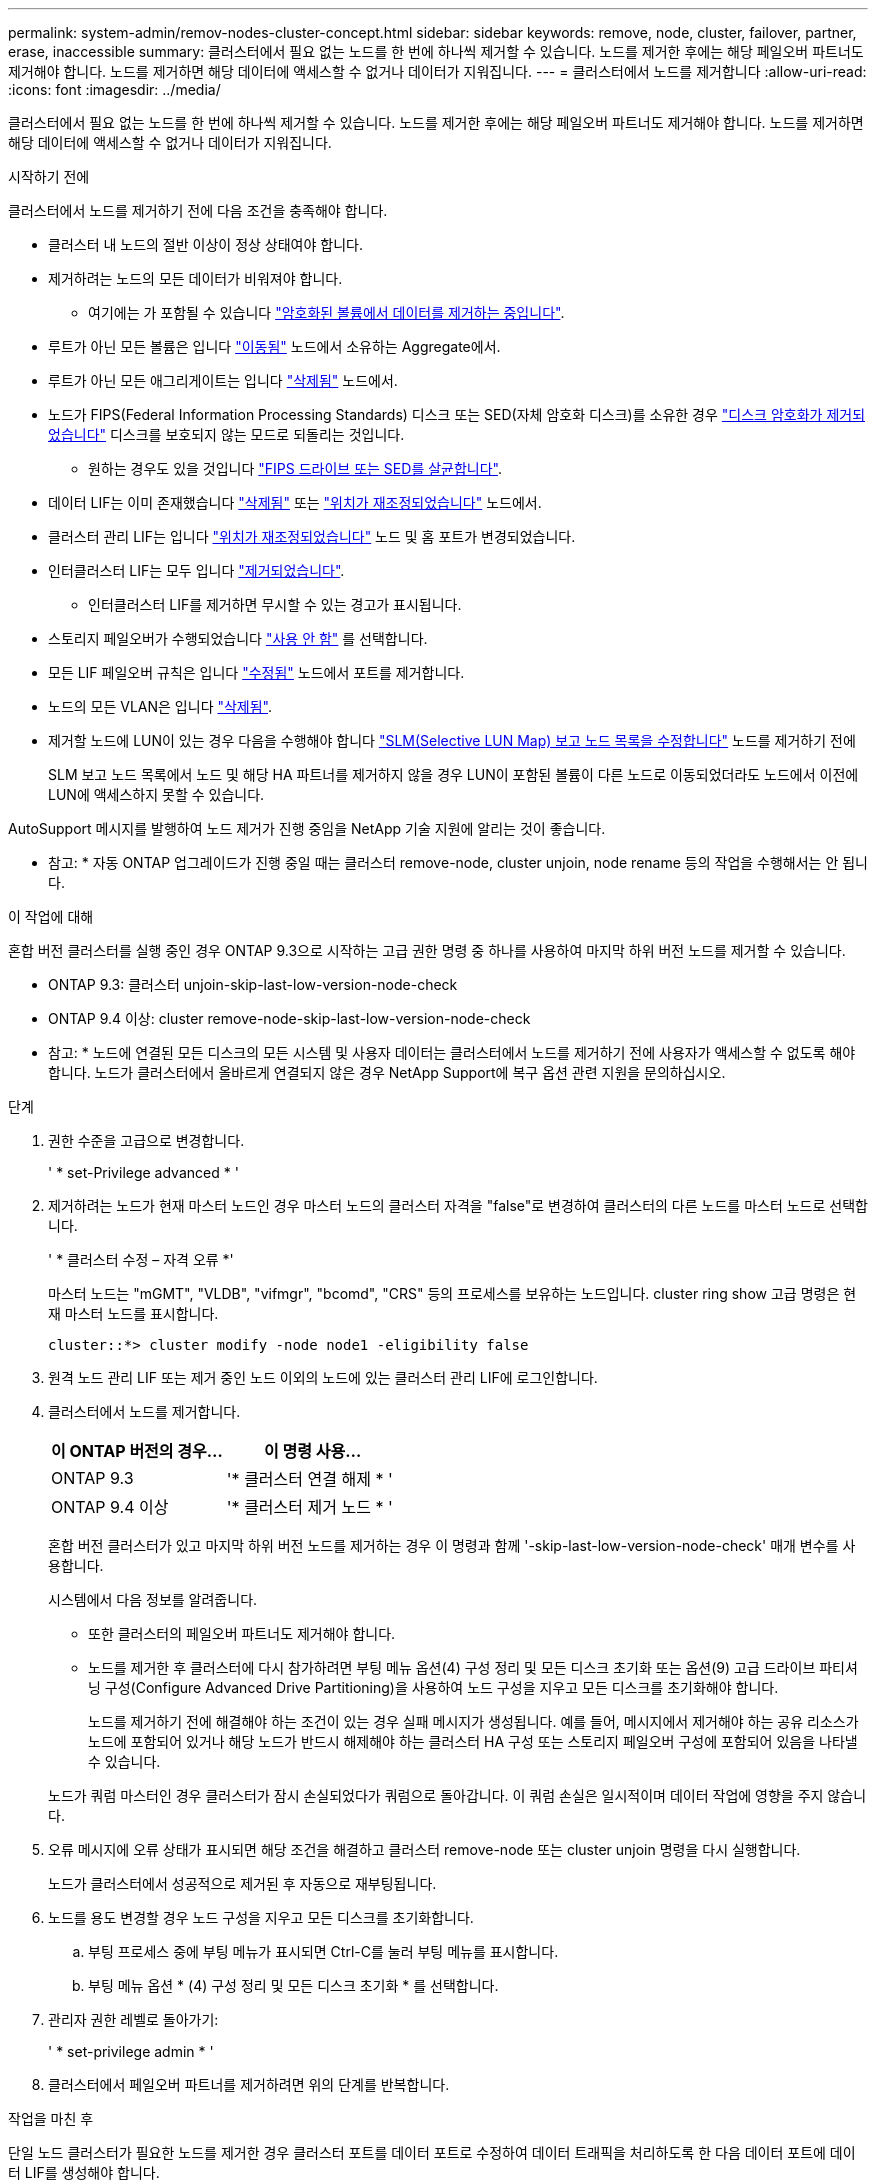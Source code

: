 ---
permalink: system-admin/remov-nodes-cluster-concept.html 
sidebar: sidebar 
keywords: remove, node, cluster, failover, partner, erase, inaccessible 
summary: 클러스터에서 필요 없는 노드를 한 번에 하나씩 제거할 수 있습니다. 노드를 제거한 후에는 해당 페일오버 파트너도 제거해야 합니다. 노드를 제거하면 해당 데이터에 액세스할 수 없거나 데이터가 지워집니다. 
---
= 클러스터에서 노드를 제거합니다
:allow-uri-read: 
:icons: font
:imagesdir: ../media/


[role="lead"]
클러스터에서 필요 없는 노드를 한 번에 하나씩 제거할 수 있습니다. 노드를 제거한 후에는 해당 페일오버 파트너도 제거해야 합니다. 노드를 제거하면 해당 데이터에 액세스할 수 없거나 데이터가 지워집니다.

.시작하기 전에
클러스터에서 노드를 제거하기 전에 다음 조건을 충족해야 합니다.

* 클러스터 내 노드의 절반 이상이 정상 상태여야 합니다.
* 제거하려는 노드의 모든 데이터가 비워져야 합니다.
+
** 여기에는 가 포함될 수 있습니다 link:../encryption-at-rest/secure-purge-data-encrypted-volume-concept.html["암호화된 볼륨에서 데이터를 제거하는 중입니다"].


* 루트가 아닌 모든 볼륨은 입니다 link:../volumes/move-volume-task.html["이동됨"] 노드에서 소유하는 Aggregate에서.
* 루트가 아닌 모든 애그리게이트는 입니다 link:../disks-aggregates/commands-manage-aggregates-reference.html["삭제됨"] 노드에서.
* 노드가 FIPS(Federal Information Processing Standards) 디스크 또는 SED(자체 암호화 디스크)를 소유한 경우 link:../encryption-at-rest/return-seds-unprotected-mode-task.html["디스크 암호화가 제거되었습니다"] 디스크를 보호되지 않는 모드로 되돌리는 것입니다.
+
** 원하는 경우도 있을 것입니다 link:../encryption-at-rest/sanitize-fips-drive-sed-task.html["FIPS 드라이브 또는 SED를 살균합니다"].


* 데이터 LIF는 이미 존재했습니다 link:../networking/delete_a_lif.html["삭제됨"] 또는 link:../networking/migrate_a_lif.html["위치가 재조정되었습니다"] 노드에서.
* 클러스터 관리 LIF는 입니다 link:../networking/migrate_a_lif.html["위치가 재조정되었습니다"] 노드 및 홈 포트가 변경되었습니다.
* 인터클러스터 LIF는 모두 입니다 link:../networking/delete_a_lif.html["제거되었습니다"].
+
** 인터클러스터 LIF를 제거하면 무시할 수 있는 경고가 표시됩니다.


* 스토리지 페일오버가 수행되었습니다 link:../high-availability/ha_commands_for_enabling_and_disabling_storage_failover.html["사용 안 함"] 를 선택합니다.
* 모든 LIF 페일오버 규칙은 입니다 link:../networking/commands_for_managing_failover_groups_and_policies.html["수정됨"] 노드에서 포트를 제거합니다.
* 노드의 모든 VLAN은 입니다 link:../networking/configure_vlans_over_physical_ports.html#delete-a-vlan["삭제됨"].
* 제거할 노드에 LUN이 있는 경우 다음을 수행해야 합니다 link:https://docs.netapp.com/us-en/ontap/san-admin/modify-slm-reporting-nodes-task.html["SLM(Selective LUN Map) 보고 노드 목록을 수정합니다"] 노드를 제거하기 전에
+
SLM 보고 노드 목록에서 노드 및 해당 HA 파트너를 제거하지 않을 경우 LUN이 포함된 볼륨이 다른 노드로 이동되었더라도 노드에서 이전에 LUN에 액세스하지 못할 수 있습니다.



AutoSupport 메시지를 발행하여 노드 제거가 진행 중임을 NetApp 기술 지원에 알리는 것이 좋습니다.

* 참고: * 자동 ONTAP 업그레이드가 진행 중일 때는 클러스터 remove-node, cluster unjoin, node rename 등의 작업을 수행해서는 안 됩니다.

.이 작업에 대해
혼합 버전 클러스터를 실행 중인 경우 ONTAP 9.3으로 시작하는 고급 권한 명령 중 하나를 사용하여 마지막 하위 버전 노드를 제거할 수 있습니다.

* ONTAP 9.3: 클러스터 unjoin-skip-last-low-version-node-check
* ONTAP 9.4 이상: cluster remove-node-skip-last-low-version-node-check


* 참고: * 노드에 연결된 모든 디스크의 모든 시스템 및 사용자 데이터는 클러스터에서 노드를 제거하기 전에 사용자가 액세스할 수 없도록 해야 합니다. 노드가 클러스터에서 올바르게 연결되지 않은 경우 NetApp Support에 복구 옵션 관련 지원을 문의하십시오.

.단계
. 권한 수준을 고급으로 변경합니다.
+
' * set-Privilege advanced * '

. 제거하려는 노드가 현재 마스터 노드인 경우 마스터 노드의 클러스터 자격을 "false"로 변경하여 클러스터의 다른 노드를 마스터 노드로 선택합니다.
+
' * 클러스터 수정 – 자격 오류 *'

+
마스터 노드는 "mGMT", "VLDB", "vifmgr", "bcomd", "CRS" 등의 프로세스를 보유하는 노드입니다. cluster ring show 고급 명령은 현재 마스터 노드를 표시합니다.

+
[listing]
----
cluster::*> cluster modify -node node1 -eligibility false
----
. 원격 노드 관리 LIF 또는 제거 중인 노드 이외의 노드에 있는 클러스터 관리 LIF에 로그인합니다.
. 클러스터에서 노드를 제거합니다.
+
|===
| 이 ONTAP 버전의 경우... | 이 명령 사용... 


 a| 
ONTAP 9.3
 a| 
'* 클러스터 연결 해제 * '



 a| 
ONTAP 9.4 이상
 a| 
'* 클러스터 제거 노드 * '

|===
+
혼합 버전 클러스터가 있고 마지막 하위 버전 노드를 제거하는 경우 이 명령과 함께 '-skip-last-low-version-node-check' 매개 변수를 사용합니다.

+
시스템에서 다음 정보를 알려줍니다.

+
** 또한 클러스터의 페일오버 파트너도 제거해야 합니다.
** 노드를 제거한 후 클러스터에 다시 참가하려면 부팅 메뉴 옵션(4) 구성 정리 및 모든 디스크 초기화 또는 옵션(9) 고급 드라이브 파티셔닝 구성(Configure Advanced Drive Partitioning)을 사용하여 노드 구성을 지우고 모든 디스크를 초기화해야 합니다.
+
노드를 제거하기 전에 해결해야 하는 조건이 있는 경우 실패 메시지가 생성됩니다. 예를 들어, 메시지에서 제거해야 하는 공유 리소스가 노드에 포함되어 있거나 해당 노드가 반드시 해제해야 하는 클러스터 HA 구성 또는 스토리지 페일오버 구성에 포함되어 있음을 나타낼 수 있습니다.

+
노드가 쿼럼 마스터인 경우 클러스터가 잠시 손실되었다가 쿼럼으로 돌아갑니다. 이 쿼럼 손실은 일시적이며 데이터 작업에 영향을 주지 않습니다.



. 오류 메시지에 오류 상태가 표시되면 해당 조건을 해결하고 클러스터 remove-node 또는 cluster unjoin 명령을 다시 실행합니다.
+
노드가 클러스터에서 성공적으로 제거된 후 자동으로 재부팅됩니다.

. 노드를 용도 변경할 경우 노드 구성을 지우고 모든 디스크를 초기화합니다.
+
.. 부팅 프로세스 중에 부팅 메뉴가 표시되면 Ctrl-C를 눌러 부팅 메뉴를 표시합니다.
.. 부팅 메뉴 옵션 * (4) 구성 정리 및 모든 디스크 초기화 * 를 선택합니다.


. 관리자 권한 레벨로 돌아가기:
+
' * set-privilege admin * '

. 클러스터에서 페일오버 파트너를 제거하려면 위의 단계를 반복합니다.


.작업을 마친 후
단일 노드 클러스터가 필요한 노드를 제거한 경우 클러스터 포트를 데이터 포트로 수정하여 데이터 트래픽을 처리하도록 한 다음 데이터 포트에 데이터 LIF를 생성해야 합니다.
